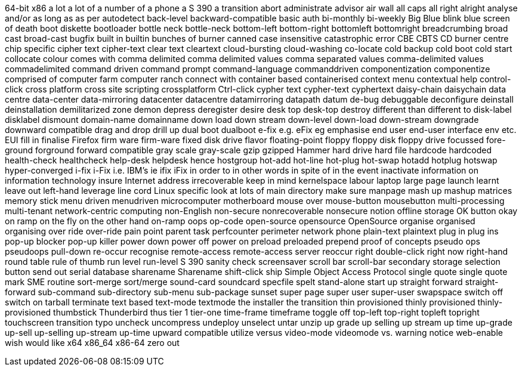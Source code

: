 64-bit x86
a lot
a lot of
a number of
a phone
a S 390
a transition
abort
administrate
advisor
air wall
all caps
all right
alright
analyse
and/or
as long as
as per
autodetect
back-level
backward-compatible
basic auth
bi-monthly
bi-weekly
Big Blue
blink
blue screen of death
boot diskette
bootloader
bottle neck
bottle-neck
bottom-left
bottom-right
bottomleft
bottomright
breadcrumbing
broad cast
broad-cast
bugfix
built in
builtin
bunches of
burner
canned
case insensitive
catastrophic error
CBE
CBTS
CD burner
centre
chip specific
cipher text
cipher-text
clear text
cleartext
cloud-bursting
cloud-washing
co-locate
cold backup
cold boot
cold start
collocate
colour
comes with
comma delimited
comma delimited values
comma separated values
comma-delimited values
commadelimited
command driven
command prompt
command-language
commanddriven
componentization
componentize
comprised of
computer farm
computer ranch
connect with
container based
containerised
context menu
contextual help
control-click
cross platform
cross site scripting
crossplatform
Ctrl-click
cypher text
cypher-text
cyphertext
daisy-chain
daisychain
data centre
data-center
data-mirroring
datacenter
datacentre
datamirroring
datapath
datum
de-bug
debuggable
deconfigure
deinstall
deinstallation
demilitarized zone
demon
depress
deregister
desire
desk top
desk-top
destroy
different than
different to
disk-label
disklabel
dismount
domain-name
domainname
down load
down stream
down-level
down-load
down-stream
downgrade
downward compatible
drag and drop
drill up
dual boot
dualboot
e-fix
e.g.
eFix
eg
emphasise
end user
end-user interface
env
etc.
EUI
fill in
finalise
Firefox
firm ware
firm-ware
fixed disk drive
flavor
floating-point
floppy
floppy disk
floppy drive
focussed
fore-ground
forground
forward compatible
gray scale
gray-scale
gzip
gzipped
Hammer
hard drive
hard file
hardcode
hardcoded
health-check
healthcheck
help-desk
helpdesk
hence
hostgroup
hot-add
hot-line
hot-plug
hot-swap
hotadd
hotplug
hotswap
hyper-converged
i-fix
i-Fix
i.e.
IBM's
ie
ifix
iFix
in order to
in other words
in spite of
in the event
inactivate
information on
information technology
insure
Internet address
irrecoverable
keep in mind
kernelspace
labour
laptop
large page
launch
learnt
leave out
left-hand
leverage
line cord
Linux specific
look at
lots of
main directory
make sure
manpage
mash up
mashup
matrices
memory stick
menu driven
menudriven
microcomputer
motherboard
mouse over
mouse-button
mousebutton
multi-processing
multi-tenant
network-centric computing
non-English
non-secure
nonrecoverable
nonsecure
notion
offline storage
OK button
okay
on ramp
on the fly
on the other hand
on-ramp
oops
op-code
open-source
opensource
OpenSource
organise
organised
organising
over ride
over-ride
pain point
parent task
perfcounter
perimeter network
phone
plain-text
plaintext
plug in
plug ins
pop-up blocker
pop-up killer
power down
power off
power on
preload
preloaded
prepend
proof of concepts
pseudo ops
pseudoops
pull-down
re-occur
recognise
remote-access
remote-access server
reoccur
right double-click
right now
right-hand
round table
rule of thumb
run level
run-level
S 390
sanity check
screensaver
scroll bar
scroll-bar
secondary storage
selection button
send out
serial database
sharename
Sharename
shift-click
ship
Simple Object Access Protocol
single quote
single quote mark
SME routine
sort-merge
sort/merge
sound-card
soundcard
specfile
spelt
stand-alone
start up
straight forward
straight-forward
sub-command
sub-directory
sub-menu
sub-package
sunset
super page
super user
super-user
swapspace
switch off
switch on
tarball
terminate
text based
text-mode
textmode
the installer
the transition
thin provisioned
thinly provisioned
thinly-provisioned
thumbstick
Thunderbird
thus
tier 1
tier-one
time-frame
timeframe
toggle off
top-left
top-right
topleft
topright
touchscreen
transition
typo
uncheck
uncompress
undeploy
unselect
untar
unzip
up grade
up selling
up stream
up time
up-grade
up-sell
up-selling
up-stream
up-time
upward compatible
utilize
versus
video-mode
videomode
vs.
warning notice
web-enable
wish
would like
x64
x86_64
x86-64
zero out
